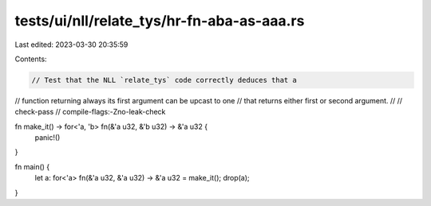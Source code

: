 tests/ui/nll/relate_tys/hr-fn-aba-as-aaa.rs
===========================================

Last edited: 2023-03-30 20:35:59

Contents:

.. code-block:: rs

    // Test that the NLL `relate_tys` code correctly deduces that a
// function returning always its first argument can be upcast to one
// that returns either first or second argument.
//
// check-pass
// compile-flags:-Zno-leak-check

fn make_it() -> for<'a, 'b> fn(&'a u32, &'b u32) -> &'a u32 {
    panic!()
}

fn main() {
    let a: for<'a> fn(&'a u32, &'a u32) -> &'a u32 = make_it();
    drop(a);
}


